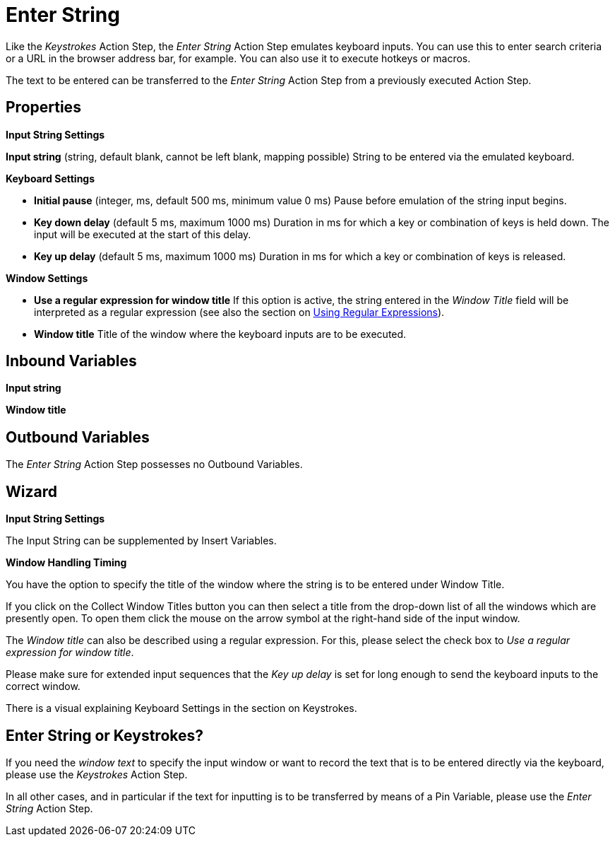 

= Enter String

Like the _Keystrokes_ Action Step, the _Enter String_ Action Step
emulates keyboard inputs. You can use this to enter search criteria or a
URL in the browser address bar, for example. You can also use it to
execute hotkeys or macros.

The text to be entered can be transferred to the _Enter String_ Action
Step from a previously executed Action Step.

== Properties

*Input String Settings*

**Input string**
(string, default blank, cannot be left blank, mapping possible) String
to be entered via the emulated keyboard.


*Keyboard Settings*

* *Initial pause* (integer, ms, default 500 ms, minimum value 0 ms)
Pause before emulation of the string input begins.
* *Key down delay* (default 5 ms, maximum 1000 ms) Duration in ms for
which a key or combination of keys is held down. The input will be
executed at the start of this delay.
* *Key up delay* (default 5 ms, maximum 1000 ms) Duration in ms for
which a key or combination of keys is released.

*Window Settings*

* *Use a regular expression for window title* If this option is active,
the string entered in the _Window Title_ field will be interpreted as a
regular expression (see also the section on
xref:advanced-concepts-using-regular-expressions.adoc[Using Regular Expressions]).
* **Window title** Title of the window where the keyboard inputs are to be executed.

== Inbound Variables

*Input string*

*Window title*

== Outbound Variables

The _Enter String_ Action Step possesses no Outbound Variables.

== Wizard

*Input String Settings*

The Input String can be supplemented by Insert Variables.

*Window Handling Timing*

You have the option to specify the title of the window where the string
is to be entered under Window Title.

If you click on the Collect Window Titles button you can then select a title from the drop-down list of all the
windows which are presently open. To open them click the mouse on the
arrow symbol at the right-hand side of the input window.

The _Window title_ can also be described using a regular expression. For this, please
select the check box to _Use a regular expression for window title_.

Please make sure for extended input sequences that the _Key up delay_ is
set for long enough to send the keyboard inputs to the correct window.

There is a visual explaining Keyboard Settings in the section on Keystrokes.


// == Example

// image::toolbox-control-enter-string-image1.png[Example Enter String]


== Enter String or Keystrokes?

If you need the _window text_ to specify the input window or want to
record the text that is to be entered directly via the keyboard, please
use the _Keystrokes_ Action Step.

In all other cases, and in particular if the text for inputting is to be
transferred by means of a Pin Variable, please use the _Enter String_
Action Step.
